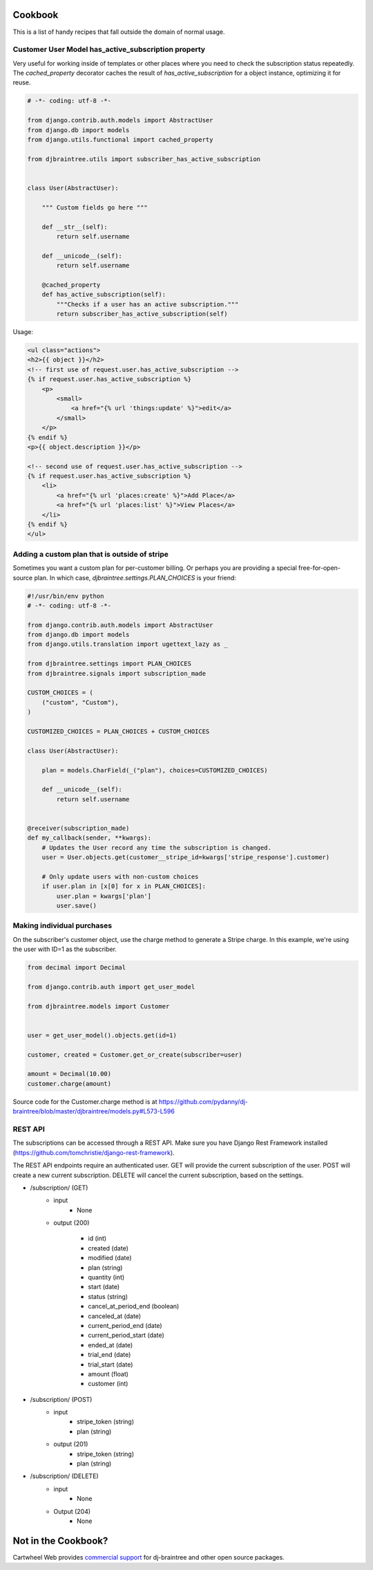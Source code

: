 Cookbook
========

This is a list of handy recipes that fall outside the domain of normal usage.

Customer User Model has_active_subscription property
----------------------------------------------------

Very useful for working inside of templates or other places where you need
to check the subscription status repeatedly. The `cached_property` decorator
caches the result of `has_active_subscription` for a object instance, optimizing
it for reuse.

.. code-block:: python

    # -*- coding: utf-8 -*-

    from django.contrib.auth.models import AbstractUser
    from django.db import models
    from django.utils.functional import cached_property

    from djbraintree.utils import subscriber_has_active_subscription


    class User(AbstractUser):

        """ Custom fields go here """

        def __str__(self):
            return self.username

        def __unicode__(self):
            return self.username

        @cached_property
        def has_active_subscription(self):
            """Checks if a user has an active subscription."""
            return subscriber_has_active_subscription(self)

Usage:

.. code-block:: html+django

    <ul class="actions">
    <h2>{{ object }}</h2>
    <!-- first use of request.user.has_active_subscription -->
    {% if request.user.has_active_subscription %}
        <p>
            <small>
                <a href="{% url 'things:update' %}">edit</a>
            </small>
        </p>
    {% endif %}
    <p>{{ object.description }}</p>

    <!-- second use of request.user.has_active_subscription -->
    {% if request.user.has_active_subscription %}
        <li>
            <a href="{% url 'places:create' %}">Add Place</a>
            <a href="{% url 'places:list' %}">View Places</a>
        </li>
    {% endif %}
    </ul>


Adding a custom plan that is outside of stripe
-----------------------------------------------

Sometimes you want a custom plan for per-customer billing. Or perhaps you are providing a special free-for-open-source plan. In which case, `djbraintree.settings.PLAN_CHOICES` is your friend:

.. code-block:: python

    #!/usr/bin/env python
    # -*- coding: utf-8 -*-

    from django.contrib.auth.models import AbstractUser
    from django.db import models
    from django.utils.translation import ugettext_lazy as _

    from djbraintree.settings import PLAN_CHOICES
    from djbraintree.signals import subscription_made

    CUSTOM_CHOICES = (
        ("custom", "Custom"),
    )

    CUSTOMIZED_CHOICES = PLAN_CHOICES + CUSTOM_CHOICES

    class User(AbstractUser):

        plan = models.CharField(_("plan"), choices=CUSTOMIZED_CHOICES)

        def __unicode__(self):
            return self.username


    @receiver(subscription_made)
    def my_callback(sender, **kwargs):
        # Updates the User record any time the subscription is changed.
        user = User.objects.get(customer__stripe_id=kwargs['stripe_response'].customer)

        # Only update users with non-custom choices
        if user.plan in [x[0] for x in PLAN_CHOICES]:
            user.plan = kwargs['plan']
            user.save()

Making individual purchases
---------------------------

On the subscriber's customer object, use the charge method to generate a Stripe charge. In this example, we're using the user with ID=1 as the subscriber.

.. code-block:: python

    from decimal import Decimal

    from django.contrib.auth import get_user_model

    from djbraintree.models import Customer


    user = get_user_model().objects.get(id=1)

    customer, created = Customer.get_or_create(subscriber=user)

    amount = Decimal(10.00)
    customer.charge(amount)

Source code for the Customer.charge method is at https://github.com/pydanny/dj-braintree/blob/master/djbraintree/models.py#L573-L596

REST API
--------

The subscriptions can be accessed through a REST API. Make sure you have
Django Rest Framework installed
(https://github.com/tomchristie/django-rest-framework).

The REST API endpoints require an authenticated user. GET will provide the
current subscription of the user. POST will create a new current subscription.
DELETE will cancel the current subscription, based on the settings.

- /subscription/ (GET)
    - input
        - None

    - output (200)

        - id (int)
        - created (date)
        - modified (date)
        - plan (string)
        - quantity (int)
        - start (date)
        - status (string)
        - cancel_at_period_end (boolean)
        - canceled_at (date)
        - current_period_end (date)
        - current_period_start (date)
        - ended_at (date)
        - trial_end (date)
        - trial_start (date)
        - amount (float)
        - customer (int)


- /subscription/ (POST)
    - input
        - stripe_token (string)
        - plan (string)

    - output (201)
        - stripe_token (string)
        - plan (string)

- /subscription/ (DELETE)
    - input
        - None

    - Output (204)
        - None

Not in the Cookbook?
=====================

Cartwheel Web provides `commercial support`_ for dj-braintree and other open source packages.

.. _commercial support: https://www.cartwheelweb.com/open-source-commercial-support/
